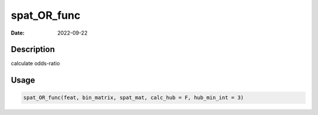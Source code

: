 ============
spat_OR_func
============

:Date: 2022-09-22

Description
===========

calculate odds-ratio

Usage
=====

.. code:: r

   spat_OR_func(feat, bin_matrix, spat_mat, calc_hub = F, hub_min_int = 3)

